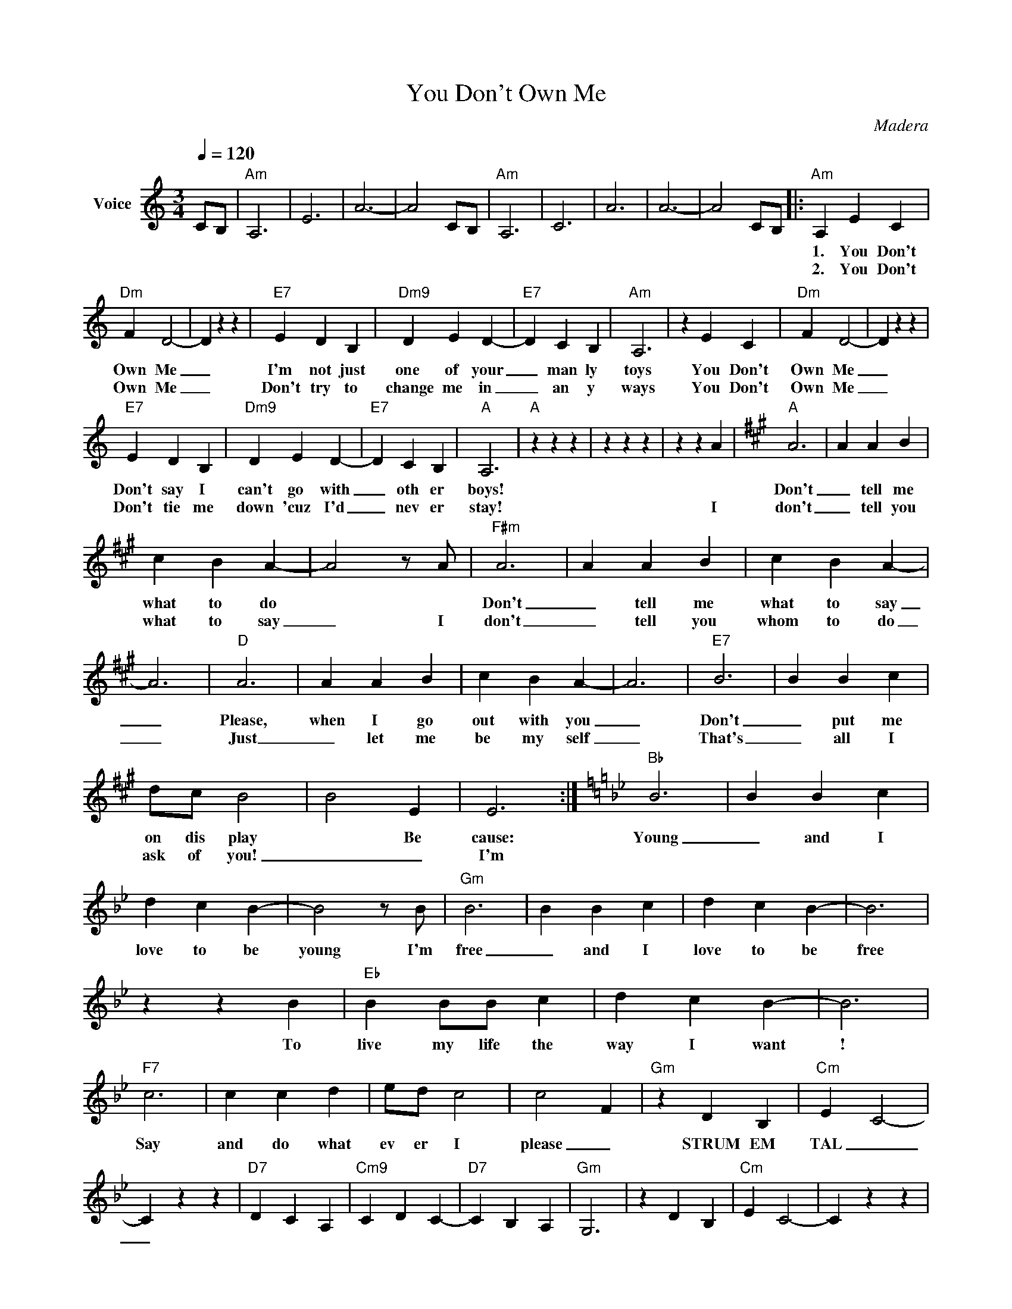 X:1
T:You Don't Own Me
C:Madera
Z:All Rights Reserved
L:1/4
Q:1/4=120
M:3/4
K:C
V:1 treble nm="Voice"
%%MIDI program 0
V:1
 C/B,/ |"Am" A,3 | E3 | A3- | A2 C/B,/ |"Am" A,3 | C3 | A3 | A3- | A2 C/B,/ |:"Am" A, E C | %11
w: ||||||||||1. You Don't|
w: ||||||||||2. You Don't|
"Dm" F D2- | D z z |"E7" E D B, |"Dm9" D E D- |"E7" D C B, |"Am" A,3 | z E C |"Dm" F D2- | D z z | %20
w: Own Me|_|I'm not just|one of your|_ man ly|toys|You Don't|Own Me|_|
w: Own Me|_|Don't try to|change me in|_ an y|ways|You Don't|Own Me|_|
"E7" E D B, |"Dm9" D E D- |"E7" D C B, |"A" A,3 |"A" z z z | z z z | z z A |[K:A]"A" A3 | A A B | %29
w: Don't say I|can't go with|_ oth er|boys!||||Don't|_ tell me|
w: Don't tie me|down 'cuz I'd|_ nev er|stay!|||I|don't|_ tell you|
 c B A- | A2 z/ A/ |"F#m" A3 | A A B | c B A- | A3 |"D" A3 | A A B | c B A- | A3 |"E7" B3 | B B c | %41
w: what to do||Don't|_ tell me|what to say|_|Please,|when I go|out with you|_|Don't|_ put me|
w: what to say|_ I|don't|_ tell you|whom to do|_|Just|_ let me|be my self|_|That's|_ all I|
 d/c/ B2 | B2 E | E3 :|[K:Bb]"Bb" B3 | B B c | d c B- | B2 z/ B/ |"Gm" B3 | B B c | d c B- | B3 | %52
w: on dis play|* Be|cause:|Young|_ and I|love to be|young I'm|free|_ and I|love to be|free|
w: ask of you!|_ _|I'm|||||||||
 z z B |"Eb" B B/B/ c | d c B- | B3 |"F7" c3 | c c d | e/d/ c2 | c2- F |"Gm" z D B, |"Cm" E C2- | %62
w: To|live my life the|way I want|!|Say|and do what|ev er I|please _|STRUM EM|TAL _|
w: ||||||||||
 C z z |"D7" D C A, |"Cm9" C D C- |"D7" C B, A, |"Gm" G,3 | z D B, |"Cm" E C2- | C z z | %70
w: _||||||||
w: ||||||||
"D7" D C A, |"Cm9" C D C- |"D7" C B, A, |"G" G,3 | z z z |"G7" z z z | z z G |:[K:B]"B" B3 | %78
w: ||||||I|Don't|
w: |||||||don't|
 B B c | d c B- | B2 z/ B/ |"G#m" B3 | B B c | d c B- | B3 |"E" B3 | B B c | d c B- | B3 | %89
w: _ tell me|what to do||Don't|_ tell me|what to say|_|Please,|when I go|out with you|_|
w: _ tell you|what to say|_ I|don't|_ tell you|whom to do|_|Just|_ let me|be my self|_|
"F#7" c3 | c c d | e/d/ c2 | c2 F | F3 :|[K:C]"C" c3 | c c d | e d c- | c2 z/ c/ |"Am" c3 | c c d | %100
w: Don't|_ put me|on dis play|_ Be|cause:|Young|_ and I|love to be|young I'm|free|_ and I|
w: That's|_ all I|ask of you!|_ _|I'm|||||||
 e d c- | c3 | z z c |"F" c c/c/ d | e d c- | c3 |"G7" d3 | d d e | f/e/ d2 | d2- G |"Am" e3 | %111
w: love to be|free|To|live my life the|way I want|!|Say|and do what|ev er I|please _|YOU|
w: |||||||||||
"D9" e3 |"E7" e3 |"A" !fermata!e3 |] %114
w: DON'T|OWN|ME!|
w: |||

